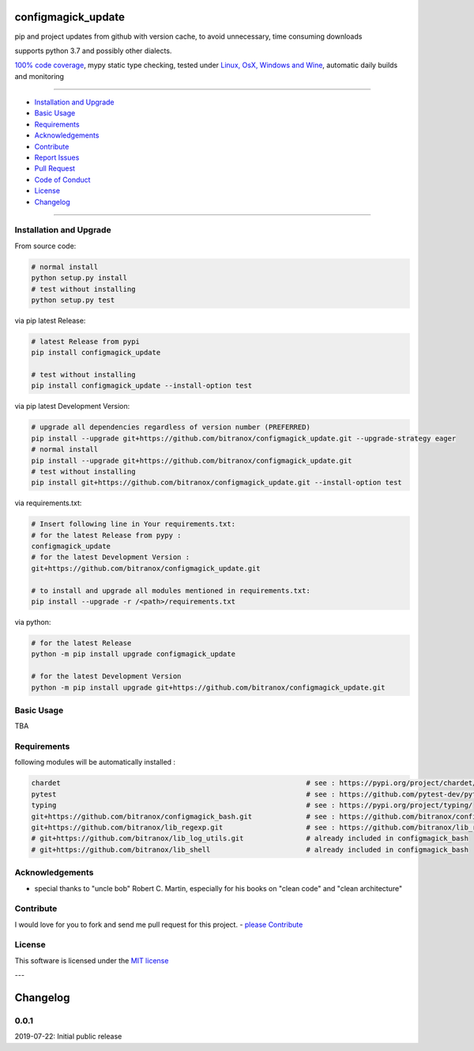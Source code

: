 configmagick_update
===================

|Pypi Status| |license| |maintenance|

|Build Status| |Codecov Status| |Better Code| |code climate| |snyk security|

.. |license| image:: https://img.shields.io/github/license/webcomics/pywine.svg
   :target: http://en.wikipedia.org/wiki/MIT_License
.. |maintenance| image:: https://img.shields.io/maintenance/yes/2019.svg
.. |Build Status| image:: https://travis-ci.org/bitranox/configmagick_update.svg?branch=master
   :target: https://travis-ci.org/bitranox/configmagick_update
.. for the pypi status link note the dashes, not the underscore !
.. |Pypi Status| image:: https://badge.fury.io/py/configmagick-update.svg
   :target: https://badge.fury.io/py/configmagick_update
.. |Codecov Status| image:: https://codecov.io/gh/bitranox/configmagick_update/branch/master/graph/badge.svg
   :target: https://codecov.io/gh/bitranox/configmagick_update
.. |Better Code| image:: https://bettercodehub.com/edge/badge/bitranox/configmagick_update?branch=master
   :target: https://bettercodehub.com/results/bitranox/configmagick_update
.. |snyk security| image:: https://snyk.io/test/github/bitranox/configmagick_update/badge.svg
   :target: https://snyk.io/test/github/bitranox/configmagick_update
.. |code climate| image:: https://api.codeclimate.com/v1/badges/7d130ff52f3b507552ad/maintainability
   :target: https://codeclimate.com/github/bitranox/configmagick_update/maintainability
   :alt: Maintainability

pip and project updates from github with version cache, to avoid unnecessary, time consuming downloads

supports python 3.7 and possibly other dialects.

`100% code coverage <https://codecov.io/gh/bitranox/configmagick_update>`_, mypy static type checking, tested under `Linux, OsX, Windows and Wine <https://travis-ci.org/bitranox/configmagick_update>`_, automatic daily builds  and monitoring

----

- `Installation and Upgrade`_
- `Basic Usage`_
- `Requirements`_
- `Acknowledgements`_
- `Contribute`_
- `Report Issues <https://github.com/bitranox/configmagick_update/blob/master/ISSUE_TEMPLATE.md>`_
- `Pull Request <https://github.com/bitranox/configmagick_update/blob/master/PULL_REQUEST_TEMPLATE.md>`_
- `Code of Conduct <https://github.com/bitranox/configmagick_update/blob/master/CODE_OF_CONDUCT.md>`_
- `License`_
- `Changelog`_

----

Installation and Upgrade
------------------------

From source code:

.. code-block:: bash

    # normal install
    python setup.py install
    # test without installing
    python setup.py test

via pip latest Release:

.. code-block:: bash

    # latest Release from pypi
    pip install configmagick_update

    # test without installing
    pip install configmagick_update --install-option test

via pip latest Development Version:

.. code-block:: bash

    # upgrade all dependencies regardless of version number (PREFERRED)
    pip install --upgrade git+https://github.com/bitranox/configmagick_update.git --upgrade-strategy eager
    # normal install
    pip install --upgrade git+https://github.com/bitranox/configmagick_update.git
    # test without installing
    pip install git+https://github.com/bitranox/configmagick_update.git --install-option test

via requirements.txt:

.. code-block:: bash

    # Insert following line in Your requirements.txt:
    # for the latest Release from pypy :
    configmagick_update
    # for the latest Development Version :
    git+https://github.com/bitranox/configmagick_update.git

    # to install and upgrade all modules mentioned in requirements.txt:
    pip install --upgrade -r /<path>/requirements.txt

via python:

.. code-block:: python

    # for the latest Release
    python -m pip install upgrade configmagick_update

    # for the latest Development Version
    python -m pip install upgrade git+https://github.com/bitranox/configmagick_update.git

Basic Usage
-----------

TBA

Requirements
------------
following modules will be automatically installed :

.. code-block:: shell

    chardet                                                           # see : https://pypi.org/project/chardet/
    pytest                                                            # see : https://github.com/pytest-dev/pytest
    typing                                                            # see : https://pypi.org/project/typing/
    git+https://github.com/bitranox/configmagick_bash.git             # see : https://github.com/bitranox/configmagick_bash
    git+https://github.com/bitranox/lib_regexp.git                    # see : https://github.com/bitranox/lib_regexp
    # git+https://github.com/bitranox/lib_log_utils.git               # already included in configmagick_bash
    # git+https://github.com/bitranox/lib_shell                       # already included in configmagick_bash

Acknowledgements
----------------

- special thanks to "uncle bob" Robert C. Martin, especially for his books on "clean code" and "clean architecture"

Contribute
----------

I would love for you to fork and send me pull request for this project.
- `please Contribute <https://github.com/bitranox/configmagick_update/blob/master/CONTRIBUTING.md>`_

License
-------

This software is licensed under the `MIT license <http://en.wikipedia.org/wiki/MIT_License>`_

---

Changelog
=========

0.0.1
-----
2019-07-22: Initial public release

